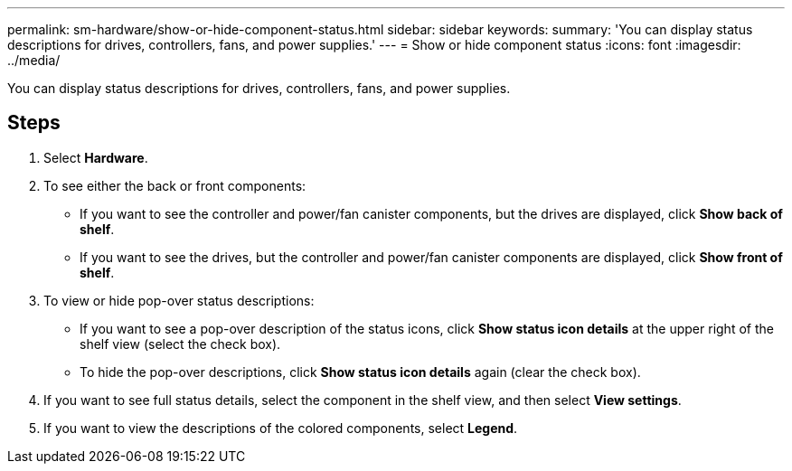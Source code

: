 ---
permalink: sm-hardware/show-or-hide-component-status.html
sidebar: sidebar
keywords: 
summary: 'You can display status descriptions for drives, controllers, fans, and power supplies.'
---
= Show or hide component status
:icons: font
:imagesdir: ../media/

[.lead]
You can display status descriptions for drives, controllers, fans, and power supplies.

== Steps

. Select *Hardware*.
. To see either the back or front components:
 ** If you want to see the controller and power/fan canister components, but the drives are displayed, click *Show back of shelf*.
 ** If you want to see the drives, but the controller and power/fan canister components are displayed, click *Show front of shelf*.
. To view or hide pop-over status descriptions:
 ** If you want to see a pop-over description of the status icons, click *Show status icon details* at the upper right of the shelf view (select the check box).
 ** To hide the pop-over descriptions, click *Show status icon details* again (clear the check box).
. If you want to see full status details, select the component in the shelf view, and then select *View settings*.
. If you want to view the descriptions of the colored components, select *Legend*.
